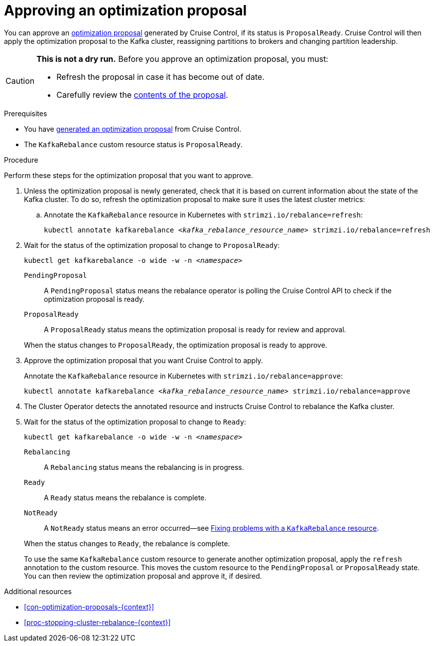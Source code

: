 // Module included in the following assemblies:
//
// assembly-cruise-control-concepts.adoc

[id='proc-approving-optimization-proposal-{context}']

= Approving an optimization proposal

You can approve an xref:con-optimization-proposals-{context}[optimization proposal] generated by Cruise Control, if its status is `ProposalReady`.
Cruise Control will then apply the optimization proposal to the Kafka cluster, reassigning partitions to brokers and changing partition leadership.

[CAUTION]
====
*This is not a dry run.* Before you approve an optimization proposal, you must:

* Refresh the proposal in case it has become out of date.
* Carefully review the xref:contents-optimization-proposals[contents of the proposal].
====

.Prerequisites

* You have xref:proc-generating-optimization-proposals-{context}[generated an optimization proposal] from Cruise Control.

* The `KafkaRebalance` custom resource status is `ProposalReady`.

.Procedure

Perform these steps for the optimization proposal that you want to approve.

. Unless the optimization proposal is newly generated, check that it is based on current information about the state of the Kafka cluster.
To do so, refresh the optimization proposal to make sure it uses the latest cluster metrics:

.. Annotate the `KafkaRebalance` resource in Kubernetes with `strimzi.io/rebalance=refresh`:
+
[source,shell,subs="+quotes"]
----
kubectl annotate kafkarebalance _<kafka_rebalance_resource_name>_ strimzi.io/rebalance=refresh
----

. Wait for the status of the optimization proposal to change to `ProposalReady`:
+
[source,shell,subs="+quotes"]
----
kubectl get kafkarebalance -o wide -w -n _<namespace>_
----
+
--
`PendingProposal`:: A `PendingProposal` status means the rebalance operator is polling the Cruise Control API to check if the optimization proposal is ready.
`ProposalReady`:: A `ProposalReady` status means the optimization proposal is ready for review and approval.
--
+
When the status changes to `ProposalReady`, the optimization proposal is ready to approve.

. Approve the optimization proposal that you want Cruise Control to apply.
+
Annotate the `KafkaRebalance` resource in Kubernetes with `strimzi.io/rebalance=approve`:
+
[source,shell,subs="+quotes"]
----
kubectl annotate kafkarebalance _<kafka_rebalance_resource_name>_ strimzi.io/rebalance=approve
----

. The Cluster Operator detects the annotated resource and instructs Cruise Control to rebalance the Kafka cluster.

. Wait for the status of the optimization proposal to change to `Ready`:
+
[source,shell,subs="+quotes"]
----
kubectl get kafkarebalance -o wide -w -n _<namespace>_
----
+
--
`Rebalancing`:: A `Rebalancing` status means the rebalancing is in progress.
`Ready`:: A `Ready` status means the rebalance is complete.
`NotReady`:: A `NotReady` status means an error occurred--see xref:proc-fixing-problems-with-kafkarebalance-{context}[Fixing problems with a `KafkaRebalance` resource].
--
+
When the status changes to `Ready`, the rebalance is complete.
+
To use the same `KafkaRebalance` custom resource to generate another optimization proposal, apply the `refresh` annotation to the custom resource.
This moves the custom resource to the `PendingProposal` or `ProposalReady` state. You can then review the optimization proposal and approve it, if desired.

[role="_additional-resources"]
.Additional resources
* xref:con-optimization-proposals-{context}[]
* xref:proc-stopping-cluster-rebalance-{context}[]
